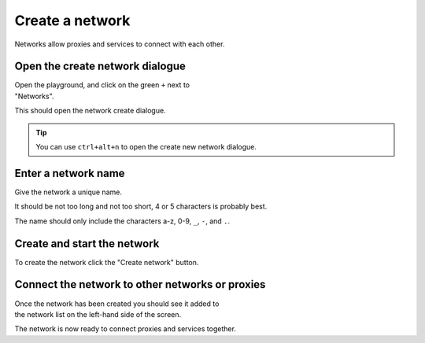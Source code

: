 
.. _network_create:

Create a network
================

Networks allow proxies and services to connect with each other.

.. _network_create_dialogue:

.. rst-class::  clearfix

Open the create network dialogue
--------------------------------

..  figure:: ../screenshots/network.create.open.png
    :figclass: screenshot with-shadow
    :figwidth: 40%
    :align: right

Open the playground, and click on the green ``+`` next to "Networks".

This should open the network create dialogue.

.. rst-class::  inline-tip

.. tip::

   You can use ``ctrl+alt+n`` to open the create new network dialogue.

.. _network_create_name:

.. rst-class::  clearfix

Enter a network name
--------------------

..  figure:: ../screenshots/network.create.name.png
    :figclass: screenshot with-shadow
    :figwidth: 40%
    :align: right

Give the network a unique name.

It should be not too long and not too short, 4 or 5 characters is probably best.

The name should only include the characters a-z, 0-9, ``_``, ``-``, and ``.``.

.. _network_create_start:

.. rst-class::  clearfix

Create and start the network
----------------------------

..  figure:: ../screenshots/network.create.starting.png
    :figclass: screenshot with-shadow
    :figwidth: 40%
    :align: right

To create the network click the "Create network" button.


Connect the network to other networks or proxies
------------------------------------------------

..  figure:: ../screenshots/network.create.started.png
    :figclass: screenshot with-shadow
    :figwidth: 40%
    :align: right

Once the network has been created you should see it added to the network list on the left-hand side of the screen.

The network is now ready to connect proxies and services together.
